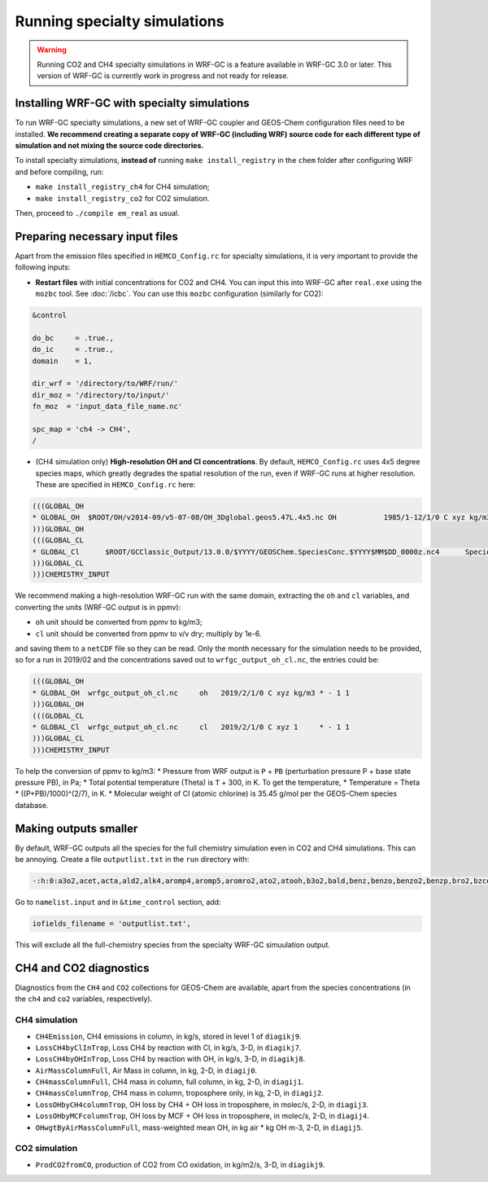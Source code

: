 Running specialty simulations
=============================

.. warning::
	Running CO2 and CH4 specialty simulations in WRF-GC is a feature available in WRF-GC 3.0 or later. This version of WRF-GC is currently work in progress and not ready for release.

Installing WRF-GC with specialty simulations
---------------------------------------------

To run WRF-GC specialty simulations, a new set of WRF-GC coupler and GEOS-Chem configuration files need to be installed. **We recommend creating a separate copy of WRF-GC (including WRF) source code for each different type of simulation and not mixing the source code directories.**

To install specialty simulations, **instead of** running ``make install_registry`` in the ``chem`` folder after configuring WRF and before compiling, run:

* ``make install_registry_ch4`` for CH4 simulation;
* ``make install_registry_co2`` for CO2 simulation.

Then, proceed to ``./compile em_real`` as usual.

Preparing necessary input files
--------------------------------

Apart from the emission files specified in ``HEMCO_Config.rc`` for specialty simulations, it is very important to provide the following inputs:

* **Restart files** with initial concentrations for CO2 and CH4. You can input this into WRF-GC after ``real.exe`` using the ``mozbc`` tool. See :doc:`/icbc`. You can use this ``mozbc`` configuration (similarly for CO2):


.. code-block::

	&control

	do_bc     = .true.,
	do_ic     = .true.,
	domain    = 1,

	dir_wrf = '/directory/to/WRF/run/'
	dir_moz = '/directory/to/input/'
	fn_moz  = 'input_data_file_name.nc'

	spc_map = 'ch4 -> CH4',
	/

* (CH4 simulation only) **High-resolution OH and Cl concentrations**. By default, ``HEMCO_Config.rc`` uses 4x5 degree species maps, which greatly degrades the spatial resolution of the run, even if WRF-GC runs at higher resolution. These are specified in ``HEMCO_Config.rc`` here:

.. code-block::

	(((GLOBAL_OH
	* GLOBAL_OH  $ROOT/OH/v2014-09/v5-07-08/OH_3Dglobal.geos5.47L.4x5.nc OH           1985/1-12/1/0 C xyz kg/m3 * - 1 1
	)))GLOBAL_OH
	(((GLOBAL_CL
	* GLOBAL_Cl      $ROOT/GCClassic_Output/13.0.0/$YYYY/GEOSChem.SpeciesConc.$YYYY$MM$DD_0000z.nc4      SpeciesConc_Cl    2010-2019/1-12/1/0 C xyz 1        * - 1 1
	)))GLOBAL_CL
	)))CHEMISTRY_INPUT

We recommend making a high-resolution WRF-GC run with the same domain, extracting the ``oh`` and ``cl`` variables, and converting the units (WRF-GC output is in ppmv):

* ``oh`` unit should be converted from ppmv to kg/m3;
* ``cl`` unit should be converted from ppmv to v/v dry; multiply by 1e-6.
and saving them to a ``netCDF`` file so they can be read. Only the month necessary for the simulation needs to be provided, so for a run in 2019/02 and the concentrations saved out to ``wrfgc_output_oh_cl.nc``, the entries could be:

.. code-block::

	(((GLOBAL_OH
	* GLOBAL_OH  wrfgc_output_oh_cl.nc     oh   2019/2/1/0 C xyz kg/m3 * - 1 1
	)))GLOBAL_OH
	(((GLOBAL_CL
	* GLOBAL_Cl  wrfgc_output_oh_cl.nc     cl   2019/2/1/0 C xyz 1     * - 1 1
	)))GLOBAL_CL
	)))CHEMISTRY_INPUT

To help the conversion of ppmv to kg/m3:
* Pressure from WRF output is ``P`` + ``PB`` (perturbation pressure P + base state pressure PB), in Pa;
* Total potential temperature (Theta) is ``T`` + 300, in K. To get the temperature,
* Temperature = Theta * ((P+PB)/1000)^(2/7), in K.
* Molecular weight of Cl (atomic chlorine) is 35.45 g/mol per the GEOS-Chem species database.

Making outputs smaller
-----------------------

By default, WRF-GC outputs all the species for the full chemistry simulation even in CO2 and CH4 simulations. This can be annoying. Create a file ``outputlist.txt`` in the ``run`` directory with:

.. code-block::

	-:h:0:a3o2,acet,acta,ald2,alk4,aromp4,aromp5,aromro2,ato2,atooh,b3o2,bald,benz,benzo,benzo2,benzp,bro2,bzco3,bzco3h,bzpan,br,br2,brcl,brno2,brno3,bro,c2h2,c2h4,c2h6,c3h8,c4hvp1,c4hvp2,ccl4,cfc11,cfc113,cfc114,cfc115,cfc12,ch2br2,ch2cl2,ch2i2,ch2ibr,ch2icl,ch2o,ch2oo,ch3br,ch3ccl3,ch3choo,ch3cl,ch3i,chbr3,chcl3,clock,co,csl,cl,cl2,cl2o2,clno2,clno3,clo,cloo,eoh,ethln,ethn,ethp,etno3,eto,eto2,etoo,etp,glyc,glyx,h,h1211,h1301,h2,h2402,h2o,h2o2,hac,hbr,hc5a,hcfc123,hcfc141b,hcfc142b,hcfc22,hcooh,hcl,hi,hmhp,hmml,hms,hno2,hno3,hno4,ho2,hobr,hocl,hoi,honit,hpald1,hpald1oo,hpald2,hpald2oo,hpald3,hpald4,hpethnl,i,i2,i2o2,i2o3,i2o4,ibr,iche,ichoo,icn,icnoo,icpdh,icl,idc,idchp,idhdp,idhnboo,idhndoo1,idhndoo2,idhpe,idn,idnoo,iepoxa,iepoxaoo,iepoxb,iepoxboo,iepoxd,ihn1,ihn2,ihn3,ihn4,ihoo1,ihoo4,ihpnboo,ihpndoo,ihpoo1,ihpoo2,ihpoo3,ina,ino,ino2b,ino2d,inpb,inpd,io,iono,iono2,iprno3,isop,isopnoo1,isopnoo2,itcn,ithn,ko2,lbro2h,lbro2n,lch4,lco,limo,limo2,lisopno3,lisopoh,lnro2h,lnro2n,lox,ltro2h,ltro2n,lvoc,lvocoa,lxro2h,lxro2n,macr,macr1oo,macr1ooh,macrno2,map,mco3,mcrdh,mcrenol,mcrhn,mcrhnb,mcrhp,mcrohoo,mct,mek,meno3,mgly,mo2,moh,monits,monitu,mp,mpan,mpn,mtpa,mtpo,mvk,mvkdh,mvkhc,mvkhcb,mvkhp,mvkn,mvkohoo,mvkpc,n,n2,n2o,n2o5,nap,nh3,no,no2,no3,nphen,nprno3,nro2,o,o1d,o2,o3,ocs,oclo,oh,oio,olnd,olnn,othro2,pan,pco,ph2o2,phen,pio2,pip,po2,pox,pp,ppn,prn1,propnn,prpe,prpn,pso4,pyac,r4n1,r4n2,r4o2,r4p,ra3p,rb3p,rcho,rco3,rcooh,ripa,ripb,ripc,ripd,roh,rp,salacl,salccl,so2,tolu,tro2,xro2,xyle,aeri,aonita,asoa1,asoa2,asoa3,asoan,asog1,asog2,asog3,bcpi,bcpo,brsala,brsalc,dms,dst1,dst2,dst3,dst4,indiol,ionita,isala,isalc,monita,msa,nh4,nit,nits,ocpi,ocpo,sala,salaal,salc,salcal,so4,so4s,soagx,soaie,soap,soas,tsoa0,tsoa1,tsoa2,tsoa3,tsog0,tsog1,tsog2,tsog3,pfe,diag_so4_a1,diag_so4_a2,diag_so4_a3,diag_so4_a4,diag_nit_a1,diag_nit_a2,diag_nit_a3,diag_nit_a4,diag_nh4_a1,diag_nh4_a2,diag_nh4_a3,diag_nh4_a4,diag_ocpi_a1,diag_ocpi_a2,diag_ocpi_a3,diag_ocpi_a4,diag_ocpo_a1,diag_ocpo_a2,diag_ocpo_a3,diag_ocpo_a4,diag_bcpi_a1,diag_bcpi_a2,diag_bcpi_a3,diag_bcpi_a4,diag_bcpo_a1,diag_bcpo_a2,diag_bcpo_a3,diag_bcpo_a4,diag_seas_a1,diag_seas_a2,diag_seas_a3,diag_seas_a4,diag_dst_a1,diag_dst_a2,diag_dst_a3,diag_dst_a4,diag_soas_a1,diag_soas_a2,diag_soas_a3,diag_soas_a4,diag_so4_cw1,diag_so4_cw2,diag_so4_cw3,diag_so4_cw4,diag_nit_cw1,diag_nit_cw2,diag_nit_cw3,diag_nit_cw4,diag_nh4_cw1,diag_nh4_cw2,diag_nh4_cw3,diag_nh4_cw4,diag_ocpi_cw1,diag_ocpi_cw2,diag_ocpi_cw3,diag_ocpi_cw4,diag_ocpo_cw1,diag_ocpo_cw2,diag_ocpo_cw3,diag_ocpo_cw4,diag_bcpi_cw1,diag_bcpi_cw2,diag_bcpi_cw3,diag_bcpi_cw4,diag_bcpo_cw1,diag_bcpo_cw2,diag_bcpo_cw3,diag_bcpo_cw4,diag_seas_cw1,diag_seas_cw2,diag_seas_cw3,diag_seas_cw4,diag_dst_cw1,diag_dst_cw2,diag_dst_cw3,diag_dst_cw4,diag_soas_cw1,diag_soas_cw2,diag_soas_cw3,diag_soas_cw4,diag_water_a1,diag_water_a2,diag_water_a3,diag_water_a4,diag_num_a1,diag_num_a2,diag_num_a3,diag_num_a4,diag_num_cw1,diag_num_cw2,diag_num_cw3,diag_num_cw4

Go to ``namelist.input`` and in ``&time_control`` section, add:

.. code-block::

	iofields_filename = 'outputlist.txt',

This will exclude all the full-chemistry species from the specialty WRF-GC simuulation output.

CH4 and CO2 diagnostics
------------------------

Diagnostics from the ``CH4`` and ``CO2`` collections for GEOS-Chem are available, apart from the species concentrations (in the ``ch4`` and ``co2`` variables, respectively).

CH4 simulation
^^^^^^^^^^^^^^^

* ``CH4Emission``, CH4 emissions in column, in kg/s, stored in level 1 of ``diagikj9``.
* ``LossCH4byClInTrop``, Loss CH4 by reaction with Cl, in kg/s, 3-D, in ``diagikj7``.
* ``LossCH4byOHInTrop``, Loss CH4 by reaction with OH, in kg/s, 3-D, in ``diagikj8``.
* ``AirMassColumnFull``, Air Mass in column, in kg, 2-D, in ``diagij0``.
* ``CH4massColumnFull``, CH4 mass in column, full column, in kg, 2-D, in ``diagij1``.
* ``CH4massColumnTrop``, CH4 mass in column, troposphere only, in kg, 2-D, in ``diagij2``.
* ``LossOHbyCH4columnTrop``, OH loss by CH4 + OH loss in troposphere, in molec/s, 2-D, in ``diagij3``.
* ``LossOHbyMCFcolumnTrop``, OH loss by MCF + OH loss in troposphere, in molec/s, 2-D, in ``diagij4``.
* ``OHwgtByAirMassColumnFull``, mass-weighted mean OH, in kg air * kg OH m-3, 2-D, in ``diagij5``.

CO2 simulation
^^^^^^^^^^^^^^

* ``ProdCO2fromCO``, production of CO2 from CO oxidation, in kg/m2/s, 3-D, in ``diagikj9``.